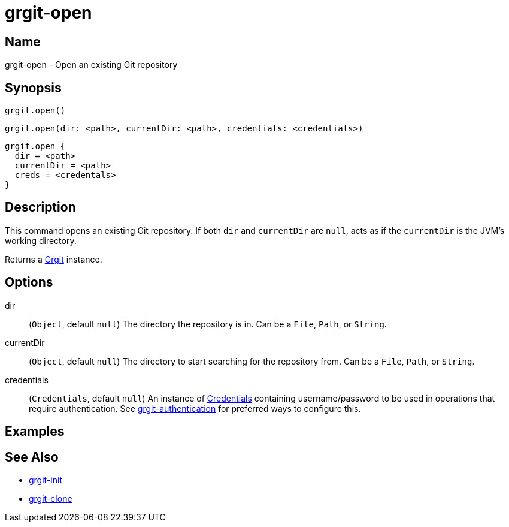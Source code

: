 = grgit-open
:jbake-title: grgit-open
:jbake-type: page
:jbake-status: published

== Name

grgit-open - Open an existing Git repository

== Synopsis

[source, groovy]
----
grgit.open()
----

[source, groovy]
----
grgit.open(dir: <path>, currentDir: <path>, credentials: <credentials>)
----

[source, groovy]
----
grgit.open {
  dir = <path>
  currentDir = <path>
  creds = <credentals>
}
----

== Description

This command opens an existing Git repository. If both `dir` and `currentDir` are `null`, acts as if the `currentDir` is the JVM's working directory.

Returns a link:http://ajoberstar.org/grgit/docs/grgit-core/groovydoc/org/ajoberstar/grgit/Grgit.html[Grgit] instance.

== Options

dir:: (`Object`, default `null`) The directory the repository is in. Can be a `File`, `Path`, or `String`.
currentDir:: (`Object`, default `null`) The directory to start searching for the repository from. Can be a `File`, `Path`, or `String`.
credentials:: (`Credentials`, default `null`) An instance of link:http://ajoberstar.org/grgit/docs/grgit-core/groovydoc/org/ajoberstar/grgit/Credentials.html[Credentials] containing username/password to be used in operations that require authentication. See link:grgit-authentication.html[grgit-authentication] for preferred ways to configure this.

== Examples

== See Also

- link:grgit-init.html[grgit-init]
- link:grgit-clone.html[grgit-clone]
